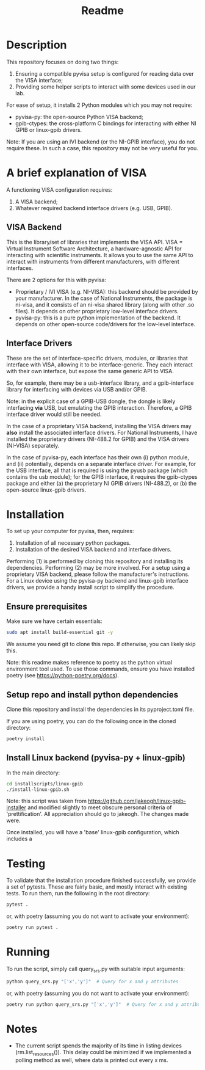 #+title: Readme

* Description

This repository focuses on doing two things:
1. Ensuring a compatible pyvisa setup is configured for reading data over the VISA interface;
2. Providing some helper scripts to interact with some devices used in our lab.

For ease of setup, it installs 2 Python modules which you may not require:
- pyvisa-py: the open-source Python VISA backend;
- gpib-ctypes: the cross-platform C bindings for interacting with either NI GPIB or linux-gpib drivers.

Note: If you are using an IVI backend (or the NI-GPIB interface), you do not require these. In such a case, this repository may not be very useful for you.

* A brief explanation of VISA

A functioning VISA configuration requires:
1. A VISA backend;
2. Whatever required backend interface drivers (e.g. USB, GPIB).

** VISA Backend

This is the library/set of libraries that implements the VISA API. VISA = Virtual Instrument Software Architecture, a hardware-agnostic API for interacting with scientific instruments. It allows you to use the same API to interact with instruments from different manufacturers, with different interfaces.

There are 2 options for this with pyvisa:
- Proprietary / IVI VISA (e.g. NI-VISA): this backend should be provided by your manufacturer. In the case of National Instruments, the package is ni-visa, and it consists of an ni-visa shared library (along with other .so files). It depends on other proprietary low-level interface drivers.
- pyvisa-py: this is a pure python implementation of the backend. It depends on other open-source code/drivers for the low-level interface.

** Interface Drivers

These are the set of interface-specific drivers, modules, or libraries that interface with VISA, allowing it to be interface-generic. They each interact with their own interface, but expose the same generic API to VISA.

So, for example, there may be a usb-interface library, and a gpib-interface library for interfacing with devices via USB and/or GPIB.

Note: in the explicit case of a GPIB-USB dongle, the dongle is likely interfacing *via* USB, but emulating the GPIB interaction. Therefore, a GPIB interface driver would still be needed.

In the case of a proprietary VISA backend, installing the VISA drivers may *also* install the associated interface drivers. For National Instruments, I have installed the proprietary drivers (NI-488.2 for GPIB) and the VISA drivers (NI-VISA) separately.

In the case of pyvisa-py, each interface has their own (i) python module, and (ii) potentially, depends on a separate interface driver. For example, for the USB interface, all that is required is using the pyusb package (which contains the usb module); for the GPIB interface, it requires the gpib-ctypes package and either (a) the proprietary NI GPIB drivers (NI-488.2), or (b) the open-source linux-gpib drivers.

* Installation

To set up your computer for pyvisa, then, requires:
1. Installation of all necessary python packages.
2. Installation of the desired VISA backend and interface drivers.

Performing (1) is performed by cloning this repository and installing its dependencies. Performing (2) may be more involved. For a setup using a proprietary VISA backend, please follow the manufacturer's instructions. For a Linux device using the pyvisa-py backend and linux-gpib interface drivers, we provide a handy install script to simplify the procedure.

** Ensure prerequisites

Make sure we have certain essentials:

#+begin_src bash
  sudo apt install build-essential git -y
#+end_src

We assume you need git to clone this repo. If otherwise, you can likely skip this.

Note: this readme makes reference to poetry as the python virtual environment tool used. To use those commands, ensure you have installed poetry (see https://python-poetry.org/docs).

** Setup repo and install python dependencies

Clone this repository and install the dependencies in its pyproject.toml file.

If you are using poetry, you can do the following once in the cloned directory:

#+begin_src bash
  poetry install
#+end_src

** Install Linux backend (pyvisa-py + linux-gpib)

In the main directory:

#+begin_src bash
  cd installscripts/linux-gpib
  ./install-linux-gpib.sh
#+end_src

Note: this script was taken from https://github.com/jakeogh/linux-gpib-installer and modified slightly to meet obscure personal criteria of 'prettification'. All appreciation should go to jakeogh. The changes made were.

Once installed, you will have a 'base' linux-gpib configuration, which includes a
* Testing

To validate that the installation procedure finished successfully, we provide a set of pytests. These are fairly basic, and mostly interact with existing tests. To run them, run the following in the root directory:

#+begin_src bash
  pytest .
#+end_src

or, with poetry (assuming you do not want to activate your environment):
#+begin_src bash
  poetry run pytest .
#+end_src

* Running

To run the script, simply call query_srs.py with suitable input arguments:

#+begin_src bash
  python query_srs.py "['x','y']"  # Query for x and y attributes
#+end_src

or, with poetry (assuming you do not want to activate your environment):
#+begin_src bash
  poetry run python query_srs.py "['x','y']"  # Query for x and y attributes
#+end_src

* Notes
- The current script spends the majority of its time in listing devices (rm.list_resources()). This delay could be minimized if we implemented a polling method as well, where data is printed out every x ms.
